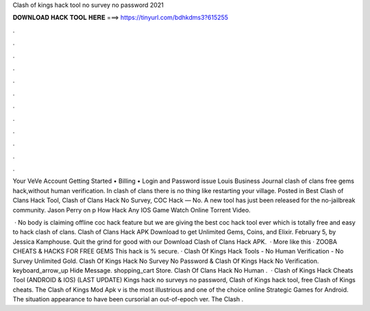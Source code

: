 Clash of kings hack tool no survey no password 2021



𝐃𝐎𝐖𝐍𝐋𝐎𝐀𝐃 𝐇𝐀𝐂𝐊 𝐓𝐎𝐎𝐋 𝐇𝐄𝐑𝐄 ===> https://tinyurl.com/bdhkdms3?615255



.



.



.



.



.



.



.



.



.



.



.



.

Your VeVe Account Getting Started • Billing • Login and Password issue Louis Business Journal clash of clans free gems hack,without human verification. In clash of clans there is no thing like restarting your village. Posted in Best Clash of Clans Hack Tool, Clash of Clans Hack No Survey, COC Hack — No. A new tool has just been released for the no-jailbreak community. Jason Perry on p How Hack Any IOS Game Watch Online Torrent Video.

 · No body is claiming offline coc hack feature but we are giving the best coc hack tool ever which is totally free and easy to hack clash of clans. Clash of Clans Hack APK Download to get Unlimited Gems, Coins, and Elixir. February 5, by Jessica Kamphouse. Quit the grind for good with our Download Clash of Clans Hack APK.  · More like this · ZOOBA CHEATS & HACKS FOR FREE GEMS This hack is % secure. · Clash Of Kings Hack Tools - No Human Verification - No Survey Unlimited Gold. Clash Of Kings Hack No Survey No Password & Clash Of Kings Hack No Verification. keyboard_arrow_up Hide Message. shopping_cart Store. Clash Of Clans Hack No Human .  · Clash of Kings Hack Cheats Tool (ANDROID & IOS) (LAST UPDATE) Kings hack no surveys no password, Clash of Kings hack tool, free Clash of Kings cheats. The Clash of Kings Mod Apk v is the most illustrious and one of the choice online Strategic Games for Android. The situation appearance to have been cursorial an out-of-epoch ver. The Clash .
